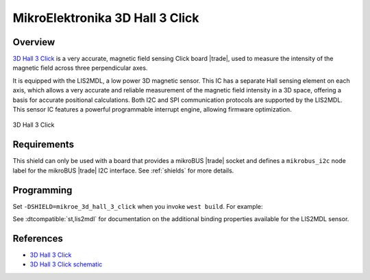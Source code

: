 .. _mikroe_3d_hall_3_click_shield:

MikroElektronika 3D Hall 3 Click
================================

Overview
********

`3D Hall 3 Click`_ is a very accurate, magnetic field sensing Click board |trade|, used to measure the
intensity of the magnetic field across three perpendicular axes.

It is equipped with the LIS2MDL, a low power 3D magnetic sensor. This IC has a separate Hall sensing
element on each axis, which allows a very accurate and reliable measurement of the magnetic field
intensity in a 3D space, offering a basis for accurate positional calculations. Both I2C and SPI
communication protocols are supported by the LIS2MDL. This sensor IC features a powerful
programmable interrupt engine, allowing firmware optimization.

.. figure:: images/mikroe_3d_hall_3_click.webp
   :align: center
   :alt: 3D Hall 3 Click
   :height: 300px

   3D Hall 3 Click

Requirements
************

This shield can only be used with a board that provides a mikroBUS |trade| socket and defines a
``mikrobus_i2c`` node label for the mikroBUS |trade| I2C interface. See :ref:`shields` for more details.

Programming
***********

Set ``-DSHIELD=mikroe_3d_hall_3_click`` when you invoke ``west build``. For example:

.. zephyr-app-commands::
   :zephyr-app: samples/sensor/magn_polling
   :board: mikroe_clicker_ra4m1/r7fa4m1ab3cfm
   :shield: mikroe_3d_hall_3_click
   :goals: build

See :dtcompatible:`st,lis2mdl` for documentation on the additional binding properties available for
the LIS2MDL sensor.

References
**********

- `3D Hall 3 Click`_
- `3D Hall 3 Click schematic`_

.. _3D Hall 3 Click: https://www.mikroe.com/3d-hall-3-click
.. _3D Hall 3 Click schematic: https://download.mikroe.com/documents/add-on-boards/click/3d-hall-3/3d-hall-3-click-schematic-v100.pdf
